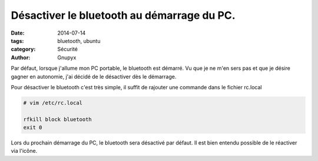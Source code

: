 Désactiver le bluetooth au démarrage du PC.
#############################################

:date: 2014-07-14
:tags: bluetooth, ubuntu
:category: Sécurité
:author: Gnupyx


Par défaut, lorsque j'allume mon PC portable, le bluetooth est démarré. Vu que je ne m'en sers pas et que je désire gagner en autonomie, j'ai décidé de le désactiver dès le démarrage.

Pour désactiver le bluetooth c'est très simple, il suffit de rajouter une commande dans le fichier rc.local


.. code-block:: bash

  # vim /etc/rc.local

  rfkill block bluetooth
  exit 0

Lors du prochain démarrage du PC, le bluetooth sera désactivé par défaut.
Il est bien entendu possible de le réactiver via l'icône.
